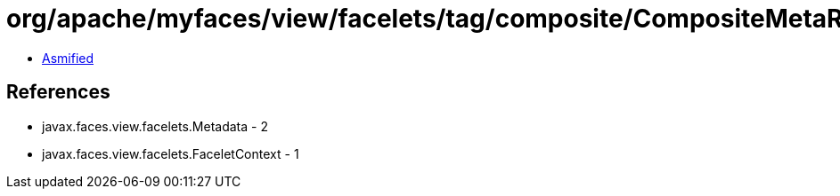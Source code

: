 = org/apache/myfaces/view/facelets/tag/composite/CompositeMetaRulesetImpl$NullMetadata.class

 - link:CompositeMetaRulesetImpl$NullMetadata-asmified.java[Asmified]

== References

 - javax.faces.view.facelets.Metadata - 2
 - javax.faces.view.facelets.FaceletContext - 1
